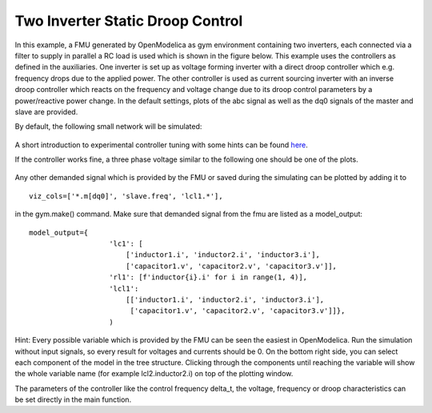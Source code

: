Two Inverter Static Droop Control
^^^^^^^^^^^^^^^^^^^^^^^^^^^^^^^^^

In this example, a FMU generated by OpenModelica as gym environment containing two inverters, each connected via a
filter to supply in parallel a RC load is used which is shown in the figure below.
This example uses the controllers as defined in the auxiliaries. One inverter is set up as voltage forming inverter with a
direct droop controller which e.g. frequency drops due to the applied power. The other controller is used as current
sourcing inverter with an inverse droop controller which reacts on the frequency and voltage change due to its droop
control parameters by a power/reactive power change.
In the default settings, plots of the abc signal as well as the dq0 signals of
the master and slave are provided.

By default, the following small network will be simulated:

.. figure:: ../../../pictures/network.png

A short introduction to experimental controller tuning with some hints
can be found `here <controller_tuning.html>`__.

If the controller works fine, a three phase voltage similar to the
following one should be one of the plots.

.. figure:: ../../../pictures/abc.png

Any other demanded signal which is provided by the FMU or saved during
the simulating can be plotted by adding it to

::

    viz_cols=['*.m[dq0]', 'slave.freq', 'lcl1.*'],

in the gym.make() command. Make sure that demanded signal from the fmu
are listed as a model\_output:

::

    model_output={
                       'lc1': [
                           ['inductor1.i', 'inductor2.i', 'inductor3.i'],
                           ['capacitor1.v', 'capacitor2.v', 'capacitor3.v']],
                       'rl1': [f'inductor{i}.i' for i in range(1, 4)],
                       'lcl1':
                           [['inductor1.i', 'inductor2.i', 'inductor3.i'],
                            ['capacitor1.v', 'capacitor2.v', 'capacitor3.v']]},
                       )

Hint: Every possible variable which is provided by the FMU can be seen
the easiest in OpenModelica. Run the simulation without input signals,
so every result for voltages and currents should be 0. On the bottom right side, you can select
each component of the model in the tree structure. Clicking through the
components until reaching the variable will show the whole variable name
(for example lcl2.inductor2.i) on top of the plotting window.

The parameters of the controller like the control frequency delta\_t,
the voltage, frequency or droop characteristics can be set directly in
the main function.